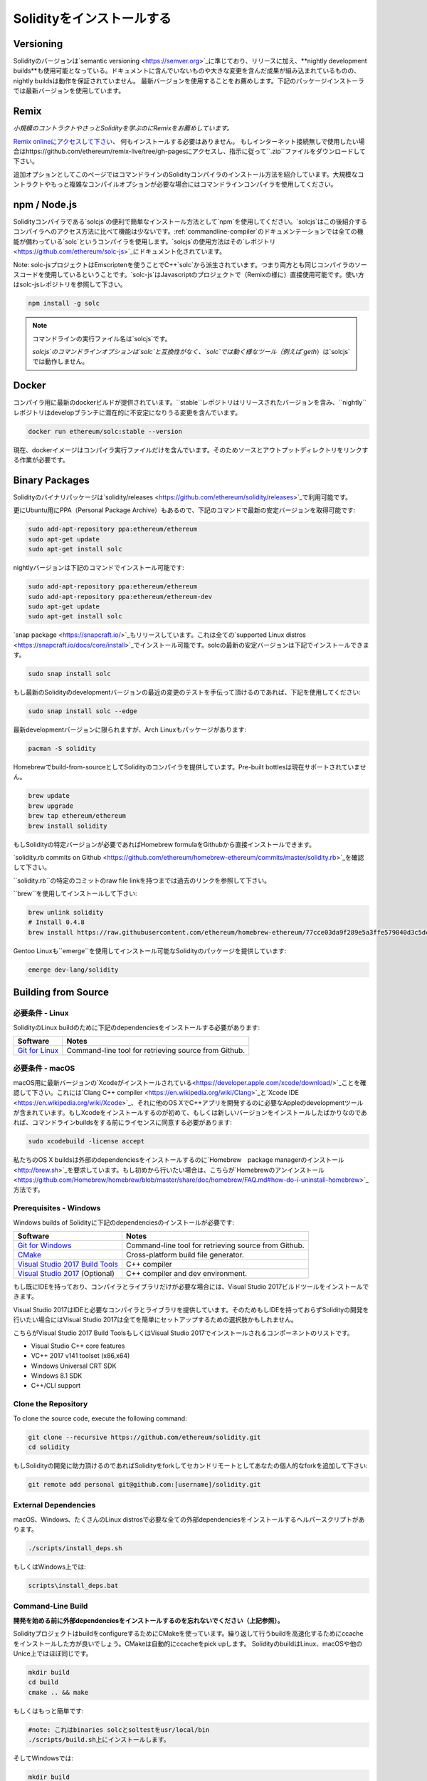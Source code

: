 .. index:: ! installing

.. _installing-solidity:

################################
Solidityをインストールする
################################

Versioning
==========

Solidityのバージョンは`semantic versioning <https://semver.org>`_に準じており、リリースに加え、**nightly development builds**も使用可能となっている。ドキュメントに含んでいないものや大きな変更を含んだ成果が組み込まれているものの、nightly buildsは動作を保証されていません。
最新バージョンを使用することをお薦めします。下記のパッケージインストーラでは最新バージョンを使用しています。

Remix
=====

*小規模のコントラクトやさっとSolidityを学ぶのにRemixをお薦めしています。*

`Remix onlineにアクセスして下さい <https://remix.ethereum.org/>`_、 何もインストールする必要はありません。
もしインターネット接続無しで使用したい場合はhttps://github.com/ethereum/remix-live/tree/gh-pagesにアクセスし、指示に従って``.zip``ファイルをダウンロードして下さい。

追加オプションとしてこのページではコマンドラインのSolidityコンパイラのインストール方法を紹介しています。大規模なコントラクトやもっと複雑なコンパイルオプションが必要な場合にはコマンドラインコンパイラを使用してください。

.. _solcjs:

npm / Node.js
=============

Solidityコンパイラである`solcjs`の便利で簡単なインストール方法として`npm`を使用してください。`solcjs`はこの後紹介するコンパイラへのアクセス方法に比べて機能は少ないです。:ref:`commandline-compiler`のドキュメンテーションでは全ての機能が備わっている`solc`というコンパイラを使用します。`solcjs`の使用方法はその`レポジトリ <https://github.com/ethereum/solc-js>`_にドキュメント化されています。

Note: solc-jsプロジェクトはEmscriptenを使うことでC++`solc`から派生されています。つまり両方とも同じコンパイラのソースコードを使用しているということです。`solc-js`はJavascriptのプロジェクトで（Remixの様に）直接使用可能です。使い方はsolc-jsレポジトリを参照して下さい。

.. code-block:: bash

    npm install -g solc

.. note::

    コマンドラインの実行ファイル名は`solcjs`です。

    `solcjs`のコマンドラインオプションは`solc`と互換性がなく、`solc`では動く様なツール（例えば`geth`）は`solcjs`では動作しません。

Docker
======

コンパイラ用に最新のdockerビルドが提供されています。``stable``レポジトリはリリースされたバージョンを含み、``nightly``レポジトリはdevelopブランチに潜在的に不安定になりうる変更を含んでいます。

.. code-block:: bash

    docker run ethereum/solc:stable --version

現在、dockerイメージはコンパイラ実行ファイルだけを含んでいます。そのためソースとアウトプットディレクトリをリンクする作業が必要です。

Binary Packages
===============

Solidityのバイナリパッケージは`solidity/releases <https://github.com/ethereum/solidity/releases>`_で利用可能です。

更にUbuntu用にPPA（Personal Package Archive）もあるので、下記のコマンドで最新の安定バージョンを取得可能です:

.. code-block:: bash

    sudo add-apt-repository ppa:ethereum/ethereum
    sudo apt-get update
    sudo apt-get install solc

nightlyバージョンは下記のコマンドでインストール可能です:

.. code-block:: bash

    sudo add-apt-repository ppa:ethereum/ethereum
    sudo add-apt-repository ppa:ethereum/ethereum-dev
    sudo apt-get update
    sudo apt-get install solc

`snap package <https://snapcraft.io/>`_もリリースしています。これは全ての`supported Linux distros <https://snapcraft.io/docs/core/install>`_でインストール可能です。solcの最新の安定バージョンは下記でインストールできます。

.. code-block:: bash

    sudo snap install solc

もし最新のSolidityのdevelopmentバージョンの最近の変更のテストを手伝って頂けるのであれば、下記を使用してください:

.. code-block:: bash

    sudo snap install solc --edge

最新developmentバージョンに限られますが、Arch Linuxもパッケージがあります:

.. code-block:: bash

    pacman -S solidity

Homebrewでbuild-from-sourceとしてSolidityのコンパイラを提供しています。Pre-built bottlesは現在サポートされていません。

.. code-block:: bash

    brew update
    brew upgrade
    brew tap ethereum/ethereum
    brew install solidity

もしSolidityの特定バージョンが必要であればHomebrew formulaをGithubから直接インストールできます。

`solidity.rb commits on Github <https://github.com/ethereum/homebrew-ethereum/commits/master/solidity.rb>`_を確認して下さい。

``solidity.rb``の特定のコミットのraw file linkを持つまでは過去のリンクを参照して下さい。

``brew``を使用してインストールして下さい:

.. code-block:: bash

    brew unlink solidity
    # Install 0.4.8
    brew install https://raw.githubusercontent.com/ethereum/homebrew-ethereum/77cce03da9f289e5a3ffe579840d3c5dc0a62717/solidity.rb

Gentoo Linuxも``emerge``を使用してインストール可能なSolidityのパッケージを提供しています:

.. code-block:: bash

    emerge dev-lang/solidity

.. _building-from-source:

Building from Source
====================

必要条件 - Linux
---------------------

SolidityのLinux buildのために下記のdependenciesをインストールする必要があります:

+-----------------------------------+-------------------------------------------------------+
| Software                          | Notes                                                 |
+===================================+=======================================================+
| `Git for Linux`_                  | Command-line tool for retrieving source from Github.  |
+-----------------------------------+-------------------------------------------------------+

.. _Git for Linux: https://git-scm.com/download/linux

必要条件 - macOS
---------------------

macOS用に最新バージョンの`Xcodeがインストールされている<https://developer.apple.com/xcode/download/>`_ことを確認して下さい。これには`Clang C++ compiler <https://en.wikipedia.org/wiki/Clang>`_と`Xcode IDE <https://en.wikipedia.org/wiki/Xcode>`_、それに他のOS XでC++アプリを開発するのに必要なAppleのdevelopmentツールが含まれています。もしXcodeをインストールするのが初めて、もしくは新しいバージョンをインストールしたばかりなのであれば、コマンドラインbuildsをする前にライセンスに同意する必要があります:

.. code-block:: bash

    sudo xcodebuild -license accept

私たちのOS X buildsは外部のdependenciesをインストールするのに`Homebrew　package managerのインストール <http://brew.sh>`_を要求しています。もし初めから行いたい場合は、こちらが`Homebrewのアンインストール
<https://github.com/Homebrew/homebrew/blob/master/share/doc/homebrew/FAQ.md#how-do-i-uninstall-homebrew>`_方法です。


Prerequisites - Windows
-----------------------

Windows builds of Solidityに下記のdependenciesのインストールが必要です:

+-----------------------------------+-------------------------------------------------------+
| Software                          | Notes                                                 |
+===================================+=======================================================+
| `Git for Windows`_                | Command-line tool for retrieving source from Github.  |
+-----------------------------------+-------------------------------------------------------+
| `CMake`_                          | Cross-platform build file generator.                  |
+-----------------------------------+-------------------------------------------------------+
| `Visual Studio 2017 Build Tools`_ | C++ compiler                                          |
+-----------------------------------+-------------------------------------------------------+
| `Visual Studio 2017`_  (Optional) | C++ compiler and dev environment.                     |
+-----------------------------------+-------------------------------------------------------+

もし既にIDEを持っており、コンパイラとライブラリだけが必要な場合には、Visual Studio 2017ビルドツールをインストールできます。

Visual Studio 2017はIDEと必要なコンパイラとライブラリを提供しています。そのためもしIDEを持っておらずSolidityの開発を行いたい場合にはVisual Studio 2017は全てを簡単にセットアップするための選択肢かもしれません。

こちらがVisual Studio 2017 Build ToolsもしくはVisual Studio 2017でインストールされるコンポーネントのリストです。

* Visual Studio C++ core features
* VC++ 2017 v141 toolset (x86,x64)
* Windows Universal CRT SDK
* Windows 8.1 SDK
* C++/CLI support

.. _Git for Windows: https://git-scm.com/download/win
.. _CMake: https://cmake.org/download/
.. _Visual Studio 2017: https://www.visualstudio.com/vs/
.. _Visual Studio 2017 Build Tools: https://www.visualstudio.com/downloads/#build-tools-for-visual-studio-2017

Clone the Repository
--------------------

To clone the source code, execute the following command:

.. code-block:: bash

    git clone --recursive https://github.com/ethereum/solidity.git
    cd solidity

もしSolidityの開発に助力頂けるのであればSolidityをforkしてセカンドリモートとしてあなたの個人的なforkを追加して下さい:

.. code-block:: bash

    git remote add personal git@github.com:[username]/solidity.git

External Dependencies
---------------------

macOS、Windows、たくさんのLinux distrosで必要な全ての外部dependenciesをインストールするヘルパースクリプトがあります。

.. code-block:: bash

    ./scripts/install_deps.sh

もしくはWindows上では:

.. code-block:: bat

    scripts\install_deps.bat


Command-Line Build
------------------

**開発を始める前に外部dependenciesをインストールするのを忘れないでください（上記参照）。**

SolidityプロジェクトはbuildをconfigureするためにCMakeを使っています。繰り返して行うbuildを高速化するためにccacheをインストールした方が良いでしょう。CMakeは自動的にccacheをpick upします。
SolidityのbuildはLinux、macOSや他のUnice上ではほぼ同じです。

.. code-block:: bash

    mkdir build
    cd build
    cmake .. && make

もしくはもっと簡単です:

.. code-block:: bash

    #note: これはbinaries solcとsoltestをusr/local/bin
    ./scripts/build.sh上にインストールします。

そしてWindowsでは:

.. code-block:: bash

    mkdir build
    cd build
    cmake -G "Visual Studio 15 2017 Win64" ..

後半のinstructionはbuildディレクトリに**solidity.sln**を作成します。これをダブルクリックするとVisual Studioが起動するはずです。**Release** configurationをbuildすることをお薦めしますが、他は全て動作します。

他の方法として、Windowsのコマンドラインでもbuildできます:

.. code-block:: bash

    cmake --build . --config Release

CMake options
=============

もし何のCMakeオプションが使用可能か興味があるのであれば``cmake .. -LH``を動かしてください。

.. _smt_solvers_build:

SMT Solvers
-----------
Solidityはデフォルトでシステム内でそれがあれば、SMT solversにagainstしてbuildすることができます。`cmake`オプションで全てのsolverは無効にできます。

*Note: いくつかの例においては潜在的にbuildの失敗を引き起こす場合があります。*


デフォルトで有効になっていますが、buildフォルダ内ではsolverは無効にできます:

.. code-block:: bash

    # disables only Z3 SMT Solver.
    cmake .. -DUSE_Z3=OFF

    # disables only CVC4 SMT Solver.
    cmake .. -DUSE_CVC4=OFF

    # disables both Z3 and CVC4
    cmake .. -DUSE_CVC4=OFF -DUSE_Z3=OFF

バージョン文字列の詳細
============================

Solidityのバージョン文字列は4つの要素を含んでいます:

- バージョンナンバー
- プレリリースタグ、通常 ``develop.YYYY.MM.DD`` もしくは ``nightly.YYYY.MM.DD``
- ``commit.GITHASH``のフォーマットでコミット
- 任意の数のアイテムを持ったプラットフォームで、そのプラットフォームとコンパイラの詳細が記述されている

もしローカルな修正があった場合にはコミットは``.mod``という接尾辞がつきます。

これらの要素はSemverの要求通りに結合され、SolidityのプレリリースタグはSemverのプレリリースに相当します。そしてSolidityのコミットとプラットフォームの2つでSemver buildのメタデータを作ります。

リリースの例: ``0.4.8+commit.60cc1668.Emscripten.clang``.

プレリリースの例: ``0.4.9-nightly.2017.1.17+commit.6ecb4aa3.Emscripten.clang``

バージョニングの重要な情報
======================================

リリース後はパッチバージョンのレベルは上がっていきます。これはパッチレベルの変更だけは進んでいくと考えているからです。変更がマージされたらバージョンはsemverと変更の重要度により
上がっていきます。最後に、リリースは常に現在のnightly buildのバージョンでされますが、``prerelease``の指定はありません。

例:

0. 0.4.0版がリリース
1. nightly buildの0.4.1版ができる
2. 大きな変更がないので、バージョンの変更はなし
3. 大きな変更があるので、バージョンが0.5.0に上がる
4. 0.5.0がリリースされる

このバージョニングは:ref:`version pragma <version_pragma>`でちゃんと動作します。
